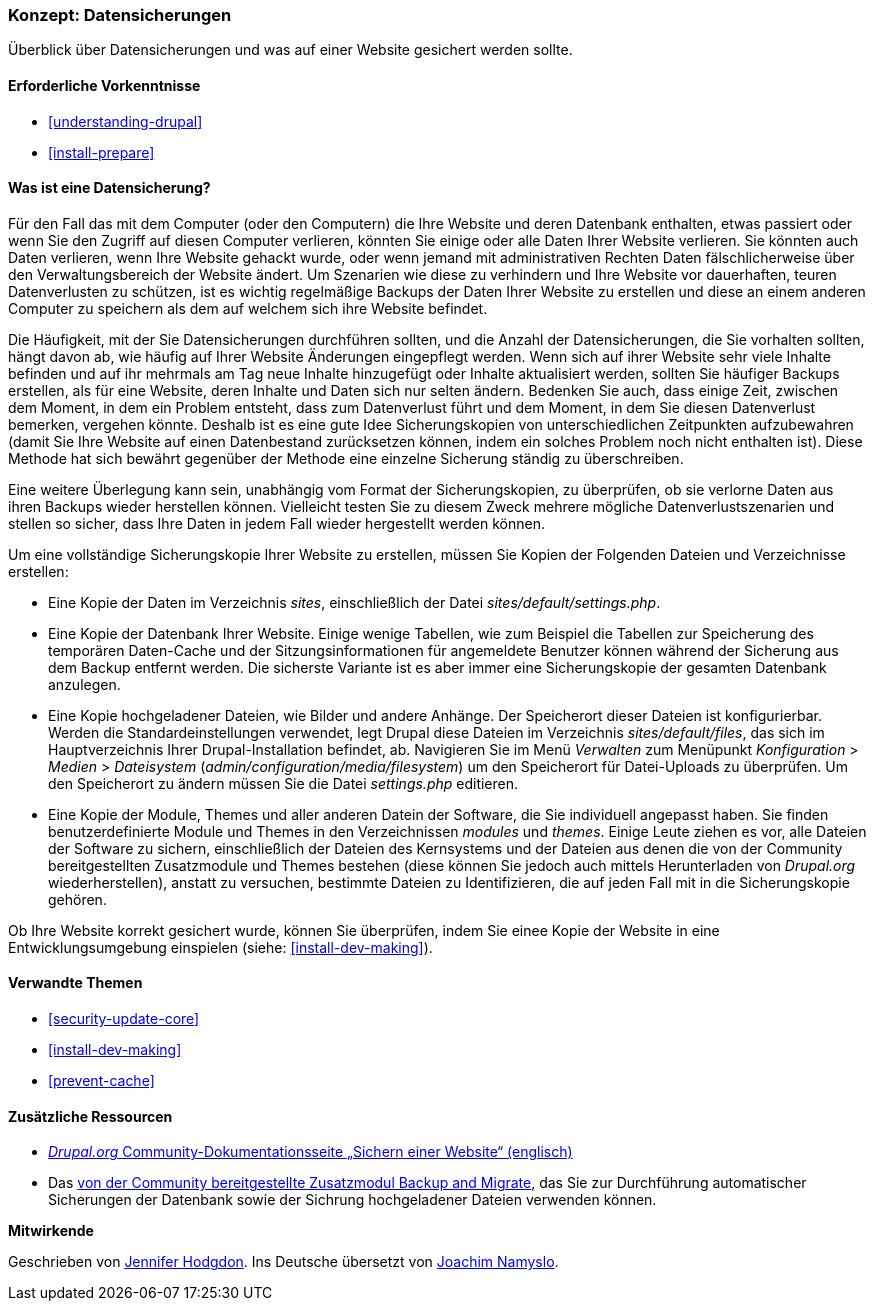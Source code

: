 [[prevent-backups]]

=== Konzept: Datensicherungen

[role="summary"]
Überblick über Datensicherungen und was auf einer Website gesichert werden sollte.

(((Backup,Überblick)))
(((Inhalt,sichern)))
(((Datei,sichern)))
(((Datenbank,sichern)))

==== Erforderliche Vorkenntnisse

* <<understanding-drupal>>
* <<install-prepare>>

==== Was ist eine Datensicherung?

Für den Fall das mit dem Computer (oder den Computern) die Ihre Website und deren
Datenbank enthalten, etwas passiert oder wenn Sie den Zugriff auf diesen
Computer verlieren, könnten Sie einige oder alle Daten Ihrer Website verlieren.
Sie könnten auch Daten verlieren, wenn Ihre Website gehackt wurde, oder wenn
jemand mit administrativen Rechten Daten fälschlicherweise über den
Verwaltungsbereich der Website ändert. Um Szenarien wie diese zu verhindern und
Ihre Website vor dauerhaften, teuren Datenverlusten zu schützen, ist es wichtig
regelmäßige Backups der Daten Ihrer Website zu erstellen und diese an einem anderen Computer
zu speichern als dem auf welchem sich ihre Website befindet.

Die Häufigkeit, mit der Sie Datensicherungen durchführen sollten, und die
Anzahl der Datensicherungen, die Sie vorhalten sollten, hängt davon ab, wie
häufig auf Ihrer Website Änderungen eingepflegt werden. 
Wenn sich auf ihrer Website sehr viele Inhalte befinden und auf ihr mehrmals am
Tag neue Inhalte hinzugefügt oder Inhalte aktualisiert werden, sollten Sie
häufiger Backups erstellen, als für eine Website, deren Inhalte und Daten
sich nur selten ändern. 
Bedenken Sie auch, dass einige Zeit, zwischen dem
Moment, in dem ein Problem entsteht, dass zum Datenverlust führt und dem Moment, in dem
Sie diesen Datenverlust bemerken, vergehen könnte. 
Deshalb ist es eine gute Idee Sicherungskopien von unterschiedlichen Zeitpunkten aufzubewahren (damit Sie Ihre Website auf einen
  Datenbestand zurücksetzen können, indem ein solches Problem noch nicht
  enthalten ist). Diese Methode hat sich bewährt gegenüber der Methode
  eine einzelne Sicherung ständig zu überschreiben.

Eine weitere Überlegung kann sein, unabhängig vom Format
der Sicherungskopien, zu überprüfen, ob
sie verlorne Daten aus ihren Backups wieder herstellen können. 
Vielleicht testen Sie zu diesem Zweck mehrere mögliche Datenverlustszenarien und stellen so sicher, dass Ihre Daten in jedem Fall wieder hergestellt werden können.

Um eine vollständige Sicherungskopie Ihrer Website zu erstellen, müssen Sie
Kopien der Folgenden Dateien und Verzeichnisse erstellen:

* Eine Kopie der Daten im Verzeichnis _sites_, einschließlich der Datei
  _sites/default/settings.php_.

* Eine Kopie der Datenbank Ihrer Website. Einige wenige Tabellen,
  wie zum Beispiel die Tabellen zur Speicherung des temporären Daten-Cache und
  der Sitzungsinformationen für angemeldete Benutzer können während der
  Sicherung aus dem Backup entfernt werden. Die sicherste Variante ist es aber
  immer eine Sicherungskopie der gesamten Datenbank anzulegen.

* Eine Kopie hochgeladener Dateien, wie Bilder und andere Anhänge.
  Der Speicherort dieser Dateien ist konfigurierbar. Werden die
  Standardeinstellungen verwendet, legt
  Drupal diese Dateien im Verzeichnis _sites/default/files_,
  das sich im Hauptverzeichnis Ihrer Drupal-Installation befindet, ab.
  Navigieren Sie im Menü _Verwalten_ zum Menüpunkt _Konfiguration_ >
  _Medien_ > _Dateisystem_ (_admin/configuration/media/filesystem_)
um den Speicherort für Datei-Uploads zu überprüfen. Um den Speicherort zu
ändern müssen Sie die Datei _settings.php_ editieren.

* Eine Kopie der Module, Themes und aller anderen Datein der Software, die Sie individuell
  angepasst haben. Sie finden benutzerdefinierte Module und Themes in den
  Verzeichnissen _modules_ und _themes_. Einige Leute ziehen es vor,
  alle Dateien der Software zu sichern, einschließlich der Dateien des
  Kernsystems und der Dateien aus denen die von der Community bereitgestellten
  Zusatzmodule und Themes bestehen (diese  können Sie jedoch auch mittels
  Herunterladen von _Drupal.org_ wiederherstellen), anstatt zu versuchen,
  bestimmte Dateien zu Identifizieren, die auf jeden Fall mit in die
  Sicherungskopie gehören.

Ob Ihre Website korrekt gesichert wurde, können Sie überprüfen, indem Sie
einee Kopie der Website in eine Entwicklungsumgebung einspielen
(siehe: <<install-dev-making>>).

==== Verwandte Themen


* <<security-update-core>>
* <<install-dev-making>>
* <<prevent-cache>>

==== Zusätzliche Ressourcen

* https://www.drupal.org/docs/7/backing-up-and-migrating-a-site/backing-up-a-site[_Drupal.org_ Community-Dokumentationsseite „Sichern einer Website“ (englisch)]

* Das https://www.drupal.org/project/backup_migrate[von der Community bereitgestellte Zusatzmodul Backup and Migrate],
das Sie zur Durchführung automatischer Sicherungen der Datenbank sowie der Sichrung hochgeladener Dateien verwenden können.


*Mitwirkende*

Geschrieben von https://www.drupal.org/u/jhodgdon[Jennifer Hodgdon].
Ins Deutsche übersetzt von https://www.drupal.org/u/Joachim-Namyslo[Joachim Namyslo].

